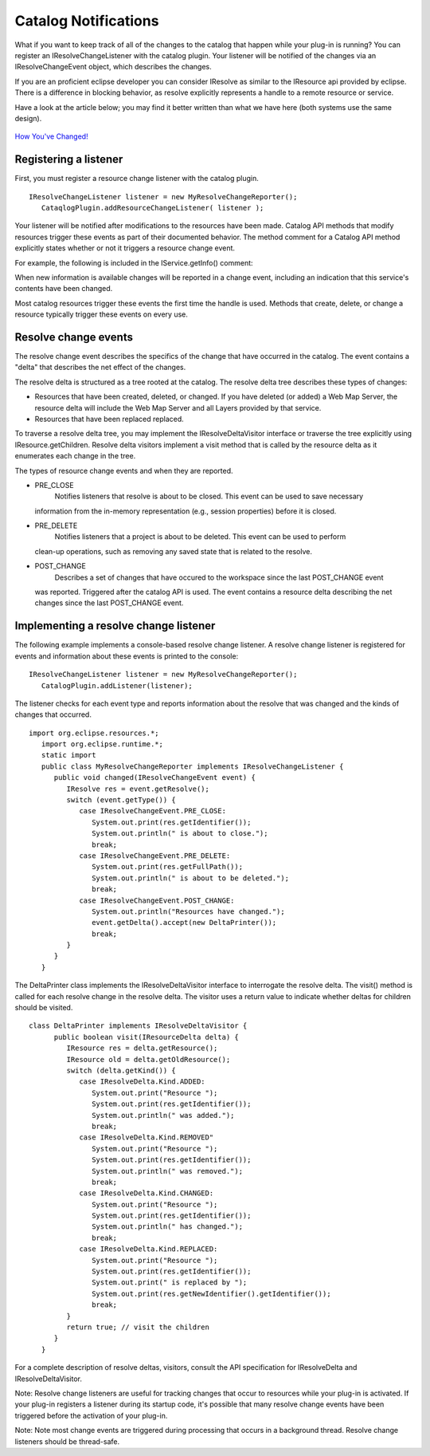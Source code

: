 Catalog Notifications
~~~~~~~~~~~~~~~~~~~~~

What if you want to keep track of all of the changes to the catalog that happen while your plug-in
is running? You can register an IResolveChangeListener with the catalog plugin. Your listener will
be notified of the changes via an IResolveChangeEvent object, which describes the changes.

If you are an proficient eclipse developer you can consider IResolve as similar to the IResource api
provided by eclipse. There is a difference in blocking behavior, as resolve explicitly represents a
handle to a remote resource or service.

Have a look at the article below; you may find it better written than what we have here (both
systems use the same design).

.. figure:: http://udig.refractions.net/image/DEV/ngrelr.gif
   :align: center
   :alt: 

`How You've
Changed! <http://www.eclipse.org/articles/Article-Resource-deltas/resource-deltas.html>`_

Registering a listener
^^^^^^^^^^^^^^^^^^^^^^

First, you must register a resource change listener with the catalog plugin.

::

    IResolveChangeListener listener = new MyResolveChangeReporter();
       CataqlogPlugin.addResourceChangeListener( listener );

Your listener will be notified after modifications to the resources have been made. Catalog API
methods that modify resources trigger these events as part of their documented behavior. The method
comment for a Catalog API method explicitly states whether or not it triggers a resource change
event.

For example, the following is included in the IService.getInfo() comment:

When new information is available changes will be reported in a change event, including an
indication that this service's contents have been changed.

Most catalog resources trigger these events the first time the handle is used. Methods that create,
delete, or change a resource typically trigger these events on every use.

Resolve change events
^^^^^^^^^^^^^^^^^^^^^

The resolve change event describes the specifics of the change that have occurred in the catalog.
The event contains a "delta" that describes the net effect of the changes.

The resolve delta is structured as a tree rooted at the catalog. The resolve delta tree describes
these types of changes:

-  Resources that have been created, deleted, or changed. If you have deleted (or added) a Web Map
   Server, the resource delta will include the Web Map Server and all Layers provided by that
   service.

-  Resources that have been replaced replaced.

To traverse a resolve delta tree, you may implement the IResolveDeltaVisitor interface or traverse
the tree explicitly using IResource.getChildren. Resolve delta visitors implement a visit method
that is called by the resource delta as it enumerates each change in the tree.

The types of resource change events and when they are reported.

-  PRE\_CLOSE
    Notifies listeners that resolve is about to be closed. This event can be used to save necessary
   information from the in-memory representation (e.g., session properties) before it is closed.

-  PRE\_DELETE
    Notifies listeners that a project is about to be deleted. This event can be used to perform
   clean-up operations, such as removing any saved state that is related to the resolve.

-  POST\_CHANGE
    Describes a set of changes that have occured to the workspace since the last POST\_CHANGE event
   was reported. Triggered after the catalog API is used. The event contains a resource delta
   describing the net changes since the last POST\_CHANGE event.

Implementing a resolve change listener
^^^^^^^^^^^^^^^^^^^^^^^^^^^^^^^^^^^^^^

The following example implements a console-based resolve change listener. A resolve change listener
is registered for events and information about these events is printed to the console:

::

    IResolveChangeListener listener = new MyResolveChangeReporter();
       CatalogPlugin.addListener(listener);

The listener checks for each event type and reports information about the resolve that was changed
and the kinds of changes that occurred.

::

    import org.eclipse.resources.*;
       import org.eclipse.runtime.*;
       static import 
       public class MyResolveChangeReporter implements IResolveChangeListener {
          public void changed(IResolveChangeEvent event) {
             IResolve res = event.getResolve();
             switch (event.getType()) {
                case IResolveChangeEvent.PRE_CLOSE:
                   System.out.print(res.getIdentifier());
                   System.out.println(" is about to close.");
                   break;
                case IResolveChangeEvent.PRE_DELETE:
                   System.out.print(res.getFullPath());
                   System.out.println(" is about to be deleted.");
                   break;
                case IResolveChangeEvent.POST_CHANGE:
                   System.out.println("Resources have changed.");
                   event.getDelta().accept(new DeltaPrinter());
                   break;
             }
          }
       }

The DeltaPrinter class implements the IResolveDeltaVisitor interface to interrogate the resolve
delta. The visit() method is called for each resolve change in the resolve delta. The visitor uses a
return value to indicate whether deltas for children should be visited.

::

    class DeltaPrinter implements IResolveDeltaVisitor {
          public boolean visit(IResourceDelta delta) {
             IResource res = delta.getResource();
             IResource old = delta.getOldResource();
             switch (delta.getKind()) {
                case IResolveDelta.Kind.ADDED:
                   System.out.print("Resource ");
                   System.out.print(res.getIdentifier());
                   System.out.println(" was added.");
                   break;
                case IResolveDelta.Kind.REMOVED"
                   System.out.print("Resource ");
                   System.out.print(res.getIdentifier());
                   System.out.println(" was removed.");
                   break;
                case IResolveDelta.Kind.CHANGED:
                   System.out.print("Resource ");
                   System.out.print(res.getIdentifier());
                   System.out.println(" has changed.");
                   break;
                case IResolveDelta.Kind.REPLACED:
                   System.out.print("Resource ");
                   System.out.print(res.getIdentifier());
                   System.out.print(" is replaced by ");
                   System.out.print(res.getNewIdentifier().getIdentifier());
                   break;
             }
             return true; // visit the children
          }
       }

For a complete description of resolve deltas, visitors, consult the API specification for
IResolveDelta and IResolveDeltaVisitor.

Note: Resolve change listeners are useful for tracking changes that occur to resources while your
plug-in is activated. If your plug-in registers a listener during its startup code, it's possible
that many resolve change events have been triggered before the activation of your plug-in.

Note: Note most change events are triggered during processing that occurs in a background thread.
Resolve change listeners should be thread-safe.
